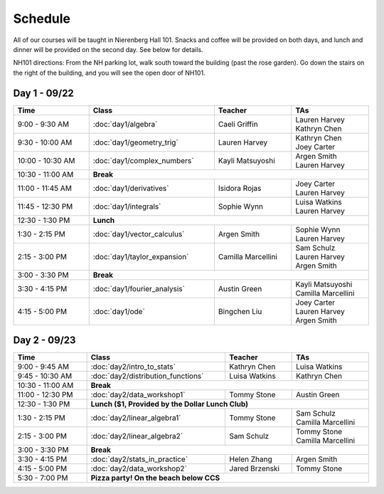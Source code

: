 Schedule
=========
All of our courses will be taught in Nierenberg Hall 101. Snacks and coffee will be provided on both days, and lunch and dinner 
will be provided on the second day. See below for details.

NH101 directions: From the NH parking lot, walk south toward the building (past the rose
garden). Go down the stairs on the right of the building, and you will see the open door of NH101.

Day 1 - 09/22
-------------
.. table::
  :width: 100 %

  +------------------+----------------------------+---------------------+-----------------------------------------------+
  | Time             | Class                      | Teacher             | TAs                                           |
  +==================+============================+=====================+===============================================+
  | 9:00 - 9:30 AM   | :doc:`day1/algebra`        | Caeli Griffin       | | Lauren Harvey                               |
  |                  |                            |                     | | Kathryn Chen                                |
  +------------------+----------------------------+---------------------+-----------------------------------------------+
  | 9:30 - 10:00 AM  | :doc:`day1/geometry_trig`  | Lauren Harvey       | | Kathryn Chen                                |
  |                  |                            |                     | | Joey Carter                                 |
  +------------------+----------------------------+---------------------+-----------------------------------------------+
  | 10:00 - 10:30 AM | :doc:`day1/complex_numbers`| Kayli Matsuyoshi    | | Argen Smith                                 |
  |                  |                            |                     | | Lauren Harvey                               |
  +------------------+----------------------------+---------------------+-----------------------------------------------+
  | 10:30 - 11:00 AM | | **Break**                                                                                      |
  +------------------+----------------------------+---------------------+-----------------------------------------------+
  | 11:00 - 11:45 AM | :doc:`day1/derivatives`    | Isidora Rojas       | | Joey Carter                                 |
  |                  |                            |                     | | Lauren Harvey                               |
  +------------------+----------------------------+---------------------+-----------------------------------------------+
  | 11:45 - 12:30 PM | :doc:`day1/integrals`      | Sophie Wynn         | | Luisa Watkins                               |
  |                  |                            |                     | | Lauren Harvey                               |
  +------------------+----------------------------+---------------------+-----------------------------------------------+
  | 12:30 - 1:30 PM  | | **Lunch**                                                                                      |
  +------------------+----------------------------+---------------------+-----------------------------------------------+
  | 1:30 - 2:15 PM   | :doc:`day1/vector_calculus`| Argen Smith         | | Sophie Wynn                                 |
  |                  |                            |                     | | Lauren Harvey                               |
  +------------------+----------------------------+---------------------+-----------------------------------------------+
  | 2:15 - 3:00 PM   |:doc:`day1/taylor_expansion`| Camilla Marcellini  | | Sam Schulz                                  |
  |                  |                            |                     | | Lauren Harvey                               |
  |                  |                            |                     | | Argen Smith                                 |
  +------------------+----------------------------+---------------------+-----------------------------------------------+
  | 3:00 - 3:30 PM   | | **Break**                                                                                      |
  +------------------+----------------------------+---------------------+-----------------------------------------------+
  | 3:30 - 4:15 PM   |:doc:`day1/fourier_analysis`| Austin Green        | | Kayli Matsuyoshi                            |
  |                  |                            |                     | | Camilla Marcellini                          |
  +------------------+----------------------------+---------------------+-----------------------------------------------+
  | 4:15 - 5:00 PM   | :doc:`day1/ode`            | Bingchen Liu        | | Joey Carter                                 |
  |                  |                            |                     | | Lauren Harvey                               |
  |                  |                            |                     | | Argen Smith                                 |
  +------------------+----------------------------+---------------------+-----------------------------------------------+


Day 2 - 09/23
--------------
.. table::
  :width: 100 %

  +--------------------+---------------------------------------------+----------------------+--------------------------+
  | Time               | Class                                       | Teacher              | TAs                      |
  +====================+=============================================+======================+==========================+
  | 9:00 - 9:45 AM     | :doc:`day2/intro_to_stats`                  | Kathryn Chen         | | Luisa Watkins          |
  +--------------------+---------------------------------------------+----------------------+--------------------------+
  | 9:45 - 10:30 AM    | :doc:`day2/distribution_functions`          | Luisa Watkins        | | Kathryn Chen           |
  +--------------------+---------------------------------------------+----------------------+--------------------------+
  | 10:30 - 11:00 AM   |  | **Break**                                                                                  |
  +--------------------+---------------------------------------------+----------------------+--------------------------+
  | 11:00 - 12:30 PM   | :doc:`day2/data_workshop1`                  | Tommy Stone          | | Austin Green           |
  +--------------------+---------------------------------------------+----------------------+--------------------------+
  | 12:30 - 1:30 PM    | |  **Lunch ($1, Provided by the Dollar Lunch Club)**                                          |
  +--------------------+---------------------------------------------+----------------------+--------------------------+
  | 1:30 - 2:15 PM     | :doc:`day2/linear_algebra1`                 | Tommy Stone          | | Sam Schulz             |
  |                    |                                             |                      | | Camilla Marcellini     |
  +--------------------+---------------------------------------------+----------------------+--------------------------+
  | 2:15 - 3:00 PM     | :doc:`day2/linear_algebra2`                 | Sam Schulz           | | Tommy Stone            |
  |                    |                                             |                      | | Camilla Marcellini     |
  +--------------------+---------------------------------------------+----------------------+--------------------------+
  | 3:00 - 3:30 PM     | | **Break**                                                                                   |
  +--------------------+---------------------------------------------+----------------------+--------------------------+
  | 3:30 - 4:15 PM     | :doc:`day2/stats_in_practice`               | Helen Zhang          | | Argen Smith            |
  +--------------------+---------------------------------------------+----------------------+--------------------------+
  | 4:15 - 5:00 PM     | :doc:`day2/data_workshop2`                  | Jared Brzenski       | | Tommy Stone            |
  +--------------------+---------------------------------------------+----------------------+--------------------------+
  | 5:30 - 7:00 PM     | | **Pizza party! On the beach below CCS**                                                     |
  +--------------------+---------------------------------------------+----------------------+--------------------------+
